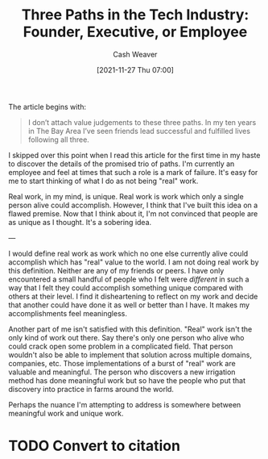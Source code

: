 :PROPERTIES:
:ID:       548362c8-b5a6-4d50-b459-543d321e49b6
:DIR:      /home/cashweaver/proj/roam/attachments
:ROAM_REFS: https://blog.ycombinator.com/three-paths-in-the-tech-industry-founder-executive-or-employee/
:END:
#+title: Three Paths in the Tech Industry: Founder, Executive, or Employee
#+hugo_custom_front_matter: roam_refs '("https://blog.ycombinator.com/three-paths-in-the-tech-industry-founder-executive-or-employee/")
#+author: Cash Weaver
#+date: [2021-11-27 Thu 07:00]
#+hugo_draft: true

The article begins with:

#+begin_quote
I don’t attach value judgements to these three paths. In my ten years in The Bay Area I’ve seen friends lead successful and fulfilled lives following all three.
#+end_quote

I skipped over this point when I read this article for the first time in my haste to discover the details of the promised trio of paths. I'm currently an employee and feel at times that such a role is a mark of failure. It's easy for me to start thinking of what I do as not being "real" work.

Real work, in my mind, is unique. Real work is work which only a single person alive could accomplish. However, I think that I've built this idea on a flawed premise. Now that I think about it, I'm not convinced that people are as unique as I thought. It's a sobering idea.

---

I would define real work as work which no one else currently alive could accomplish which has "real" value to the world. I am not doing real work by this definition. Neither are any of my friends or peers. I have only encountered a small handful of people who I felt were /different/ in such a way that I felt they could accomplish something unique compared with others at their level. I find it disheartening to reflect on my work and decide that another could have done it as well or better than I have. It makes my accomplishments feel meaningless.

Another part of me isn't satisfied with this definition. "Real" work isn't the only kind of work out there. Say there's only one person who alive who could crack open some problem in a complicated field. That person wouldn't also be able to implement that solution across multiple domains, companies, etc. Those implementations of a burst of "real" work are valuable and meaningful. The person who discovers a new irrigation method has done meaningful work but so have the people who put that discovery into practice in farms around the world.

Perhaps the nuance I'm attempting to address is somewhere between meaningful work and unique work.

* TODO Convert to citation
